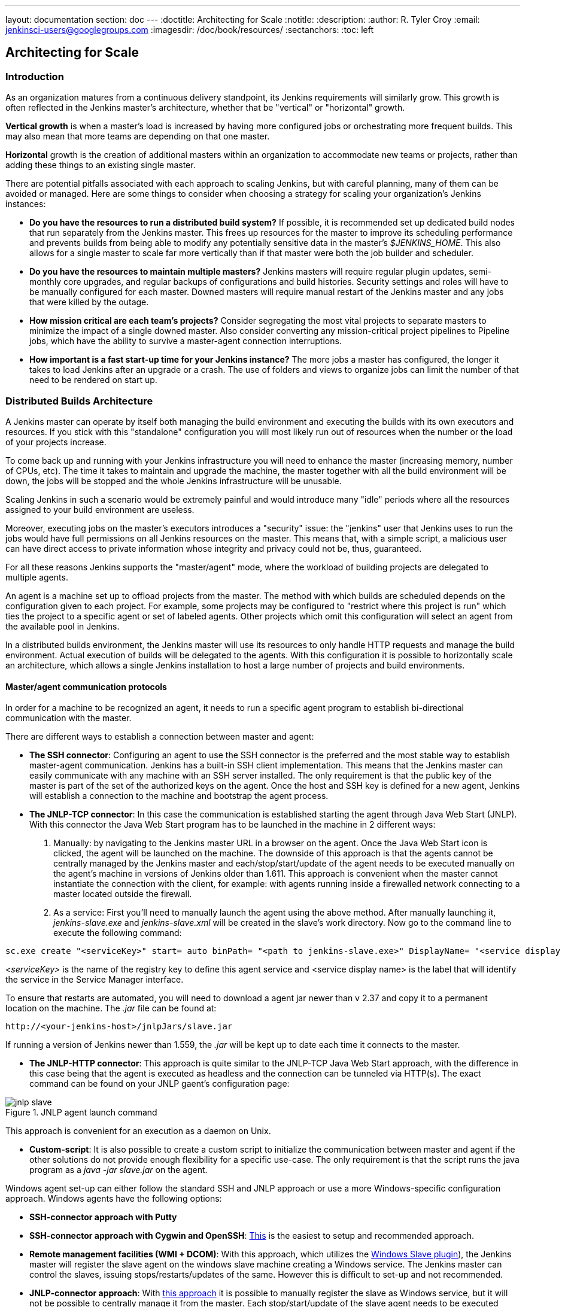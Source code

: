 ---
layout: documentation
section: doc
---
ifdef::backend-html5[]
:doctitle: Architecting for Scale
:notitle:
:description:
:author: R. Tyler Croy
:email: jenkinsci-users@googlegroups.com
:imagesdir: /doc/book/resources/
:sectanchors:
:toc: left
endif::[]

== Architecting for Scale

=== Introduction

As an organization matures from a continuous delivery standpoint, its Jenkins
requirements will similarly grow. This growth is often reflected in the Jenkins
master's architecture, whether that be "vertical" or "horizontal" growth.

*Vertical growth* is when a master's load is increased by having more
configured jobs or orchestrating more frequent builds. This may also mean that
more teams are depending on that one master.

*Horizontal* growth is the creation of additional masters within an
organization to accommodate new teams or projects, rather than adding these
things to an existing single master.

There are potential pitfalls associated with each approach to scaling Jenkins,
but with careful planning, many of them can be avoided or managed. Here are
some things to consider when choosing a strategy for scaling your
organization's Jenkins instances:

* **Do you have the resources to run a distributed build system?** If possible,
  it is recommended set up dedicated build nodes that run separately from the
  Jenkins master. This frees up resources for the master to improve its
  scheduling performance and prevents builds from being able to modify any
  potentially sensitive data in the master's _$JENKINS_HOME_. This also allows
  for a single master to scale far more vertically than if that master were
  both the job builder and scheduler.
* **Do you have the resources to maintain multiple masters?** Jenkins masters
  will require regular plugin updates, semi-monthly core upgrades, and regular
  backups of configurations and build histories. Security settings and roles
  will have to be manually configured for each master. Downed masters will
  require manual restart of the Jenkins master and any jobs that were killed by
  the outage.
* **How mission critical are each team's projects?** Consider segregating the
  most vital projects to separate masters to minimize the impact of a single
  downed master. Also consider converting any mission-critical project
  pipelines to Pipeline jobs, which have the ability to survive a master-agent
  connection interruptions.
* **How important is a fast start-up time for your Jenkins instance?** The more
  jobs a master has configured, the longer it takes to load Jenkins after an
  upgrade or a crash. The use of folders and views to organize jobs can limit
  the number of that need to be rendered on start up.

=== Distributed Builds Architecture

A Jenkins master can operate by itself both managing the build environment and
executing the builds with its own executors and resources. If you stick with
this "standalone" configuration you will most likely run out of resources when
the number or the load of your projects increase.

To come back up and running with your Jenkins infrastructure you will need to
enhance the master (increasing memory, number of CPUs, etc). The time it takes
to maintain and upgrade the machine, the master together with all the build
environment will be down, the jobs will be stopped and the whole Jenkins
infrastructure will be unusable.

Scaling Jenkins in such a scenario would be extremely painful and would
introduce many "idle" periods where all the resources assigned to your build
environment are useless.

Moreover, executing jobs on the master's executors introduces a "security"
issue: the "jenkins" user that Jenkins uses to run the jobs would have full
permissions on all Jenkins resources on the master. This means that, with a
simple script, a malicious user can have direct access to private information
whose integrity and privacy could not be, thus,  guaranteed.

For all these reasons Jenkins supports the "master/agent" mode, where the
workload of building projects are delegated to multiple agents.

An agent is a machine set up to offload projects from the master. The method
with which builds are scheduled depends on the configuration given to each
project. For example, some projects may be configured to "restrict where this
project is run" which ties the project to a specific agent or set of labeled
agents. Other projects which omit this configuration will select an agent from
the available pool in Jenkins.

In a distributed builds environment, the Jenkins master will use its resources
to only handle HTTP requests and manage the build environment. Actual execution
of builds will be delegated to the agents. With this configuration it is
possible to horizontally scale an architecture, which allows a single Jenkins
installation to host a large number of projects and build environments.

==== Master/agent communication protocols

In order for a machine to be recognized an agent, it needs to run a specific
agent program to establish bi-directional communication with the master.

There are different ways to establish a connection between master and agent:

////
TODO: The terminology used in these two bullet points needs to be sychronised
with the actual Jenkins interface terminology
////

* *The SSH connector*: Configuring an agent to use the SSH connector is the
 preferred and the most stable way to establish master-agent communication.
 Jenkins has a built-in SSH client implementation. This means that the
 Jenkins master can easily communicate with any machine with an SSH server
 installed. The only requirement is that the public key of the master is
 part of the set of the authorized keys on the agent. Once the host and SSH key
 is defined for a new agent, Jenkins will establish a connection to
 the machine and bootstrap the agent process.

////
TODO: This whole bullet point/section needs to be rewritten to be more
clearly structured
////
* *The JNLP-TCP connector*: In this case the communication is established
  starting the agent through Java Web Start (JNLP). With this connector
  the Java Web Start program has to be launched in the machine in 2
  different ways:

 . Manually: by navigating to the Jenkins master URL in a browser on the agent.
   Once the Java Web Start icon is clicked, the agent will be launched on the
   machine. The downside of this approach is that the agents cannot be centrally
   managed by the Jenkins master and each/stop/start/update of the agent needs to
   be executed manually on the agent's machine in versions of Jenkins older than
   1.611. This approach is convenient when the master cannot instantiate the
   connection with the client, for example: with agents running inside a
   firewalled network connecting to a master located outside the firewall.

 . As a service: First you'll need to manually launch the agent using the above
   method. After manually launching it, _jenkins-slave.exe_ and
   _jenkins-slave.xml_ will be created in the slave's work directory. Now go to
   the command line to execute the following command:

////
TODO: This section on windows JNLP connection is not being indented or grouped
properly
////
[source, width="300"]
----
sc.exe create "<serviceKey>" start= auto binPath= "<path to jenkins-slave.exe>" DisplayName= "<service display name>"
----

_<serviceKey>_ is the name of the registry key to define this agent service and
<service display name> is the label that will identify the service in the
Service Manager interface.

To ensure that restarts are automated, you will need to download a agent jar
newer than v 2.37 and copy it to a permanent location on the machine. The
_.jar_ file can be found at:

[source, width="350"]
----
http://<your-jenkins-host>/jnlpJars/slave.jar
----

If running a version of Jenkins newer than 1.559, the _.jar_ will be kept
up to date each time it connects to the master.

 * *The JNLP-HTTP connector*: This approach is quite similar to the JNLP-TCP
   Java Web Start approach, with the difference in this case being that the
   agent is executed as headless and the connection can be tunneled via HTTP(s).
   The exact command can be found on your JNLP gaent's configuration page:

[[jnlp_agent]]
.JNLP agent launch command
image::hardware-recommendations/jnlp-slave.png[scaledwidth=90%]

This approach is convenient for an execution as a daemon on Unix.

* *Custom-script*: It is also possible to create a custom script to initialize
  the communication between master and agent if the other solutions do not
  provide enough flexibility for a specific use-case. The only requirement is
  that the script runs the java program as a _java -jar slave.jar_ on the
  agent.

Windows agent set-up can either follow the standard SSH and JNLP approach  or
use a more Windows-specific configuration approach. Windows agents have the
following options:

* *SSH-connector approach with Putty*
* *SSH-connector approach with Cygwin and OpenSSH*:
  http://wiki.jenkins-ci.org/display/JENKINS/SSH+slaves+and+Cygwin[This] is the
  easiest to setup and recommended approach.
* *Remote management facilities (WMI + DCOM)*: With this approach, which
  utilizes the
  http://wiki.jenkins-ci.org/display/JENKINS/Windows+Slaves+Plugin[Windows
  Slave plugin]), the Jenkins master will register the slave agent on the
  windows slave machine creating a Windows service. The Jenkins master can
  control the slaves, issuing stops/restarts/updates of the same. However this
  is difficult to set-up and not recommended.
* *JNLP-connector approach*: With
  http://wiki.jenkins-ci.org/display/JENKINS/Installing+Jenkins+as+a+Windows+service[this approach]
   it is possible to manually register the slave as Windows service,
  but it will not be possible to centrally manage it from the master. Each
  stop/start/update of the slave agent needs to be executed manually on the
  slave machine, unless running Jenkins 1.611 or newer.

=== Creating fungible slaves

==== Configuring tools location on slaves

The Jenkins Global configuration page let you specify the tools needed during
the builds (i.e. Ant, Maven, Java, etc).

When defining a tool, it is possible to create a pointer to an existing
installation by giving the directory where the program is expected to be on the
slave. Another option is to let Jenkins take care of the installation of a
specific version in the given location. It is also possible to specify more
than one installation for the same tool since different jobs may need different
versions of the same tool.

The pre-compiled "Default" option calls whatever is already installed on the
slave and exists in the machine PATH, but this will return a failure if the
tool was not already installed and its location was not added to the PATH
system variable.

One best practice to avoid this failure is to configure a job with the
assumption that the target slave does not have the necessary tools installed,
and to include the tools' installation as part of the build process.


==== Define a policy to share slave machines

As mentioned previously, slaves should be interchangeable and standardized in
order to make them sharable and to optimize resource usage.  Slaves should not
be customized for a particular set of jobs, nor for a particular team.

Lately Jenkins has become more and more popular not only in CI but also in CD,
which means that it must orchestrate jobs and pipelines which involve different
teams and technical profiles: developers, QA people and Dev-Ops people.

In such a scenario, it might make sense to create customized and dedicated
slaves: different tools are usually required by different teams (i.e.
Puppet/Chef for the Ops team) and teams' credentials are usually stored on the
slave in order to ensure their protection and privacy.

In order to ensure the execution of a job on a single/group of slaves only
(i.e. iOS builds on OSX slaves only), it is possible to tie the job to the
slave by specifying the slave's label in the job configuration page. Note that
the restriction has to be replicated in every single job to be tied and that
the slave won't be protected from being used by other teams.

==== Setting up cloud slaves

Cloud build resources can be a solution for a case when it is necessary to
maintain a reasonably small cluster of slaves on-premise while still providing
new build resources when needed.

In particular it is possible to offload the execution of the jobs to slaves in
the cloud thanks to ad-hoc plugins which will handle the creation of the cloud
resources together with their destruction when they are not needed anymore:

* The https://wiki.jenkins-ci.org/display/JENKINS/Amazon+EC2+Plugin[EC2 Plugin]
  let Jenkins use AWS EC2 instances as cloud build resources when it runs out
  of on-premise slaves. The EC2 slaves will be dynamically created inside an
  AWS network and de-provisioned when they are not needed.
* The https://wiki.jenkins-ci.org/display/JENKINS/JClouds+Plugin[JCloud plugin]
  creates the possibility of executing the jobs on any cloud provider supported
  by JCloud libraries

=== Right-sizing Jenkins masters

==== Master division strategies

Designing the best Jenkins architecture for your organization is dependent on
how you stratify the development of your projects and can be constrained by
limitations of the existing Jenkins plugins.

The 3 most common forms of stratifying development by masters is:

1. **By environment (QA, DEV, etc)** - With this strategy, Jenkins masters are populated by jobs based on what environment they are deploying to.

* **Pros**
** Can tailor plugins on masters to be specific to that environment's needs
** Can easily restrict access to an environment to only users who will be using that environment

* **Cons**
** Reduces ability to create pipelines
** No way to visualize the complete flow across masters
** Outage of a master will block flow of all products

2. **By org chart** - This strategy is when masters are assigned to divisions within an organization.

* **Pros**
** Can tailor plugins on masters to be specific to that team's needs
** Can easily restrict access to a division's projects to only users who are within that division

* **Cons**
** Reduces ability to create cross-division pipelines
** No way to visualize the complete flow across masters
** Outage of a master will block flow of all products

3. **Group masters by product lines** - When a group of products, with on only critical product in each group, gets its own Jenkins masters.

* **Pros**
** Entire flows can be visualized because all steps are on one master
** Reduces the impact of one master's downtime on only affects a small subset of products

* **Cons**
** A strategy for restricting permissions must be devised to keep all users from having access to all items on a master.

When evaluating these strategies, it is important to weigh them against the
vertical and horizontal scaling pitfalls discussed in the introduction.

Another note is that a smaller number of jobs translates to faster recovery
from failures and more importantly a higher mean time between failures.

==== Calculating how many jobs, masters, and executors are needed

Having the best possible estimate of necessary configurations for a Jenkins
installation allows an organization to get started on the right foot with
Jenkins and reduces the number of configuration iterations needed to achieve an
optimal installation. The challenge for Jenkins architects is that true limit
of vertical scaling on a Jenkins master is constrained by whatever hardware is
in place for the master, as well as harder to quantify pieces like the types of
builds and tests that will be run on the build nodes.

There is a way to estimate roughly how many masters, jobs and executors will be
needed based on build needs and number of developers served. These equations
assume that the Jenkins master will have 5 cores with one core per 100 jobs
(500 total jobs/master) and that teams will be divided into groups of 40.

If you have information on the actual number of available cores on your planned
master, you can make adjustments to the
"number of masters" equations accordingly.

The equation for *estimating the number of masters and executors needed* when
the number of configured jobs is known is as follows:

[source, width="350"]
----
masters = number of jobs/500
executors = number of jobs * 0.03
----

The equation for *estimating the maximum number of jobs, masters, and executors
needed* for an organization based on the number of developers is as follows:

[source, width="350"]
----
number of jobs = number of developers * 3.333
number of masters = number of jobs/500
number of executors = number of jobs * 0.03
----

These numbers will provide a good starting point for a Jenkins installation,
but adjustments to actual installation size may be needed based on the types of
builds and tests that an installation runs.

==== Scalable storage for masters

It is also recommended to choose a master with consideration for future growth
in the number of plugins or jobs stored in your master's _$JENKINS_HOME_.
Storage is cheap and Jenkins does not require fast disk access to run well, so
it is more advantageous to invest in a larger machine for your master over a
faster one.

Different operating systems for the Jenkins master will also allow for
different approaches to expandable storage:

* *Spanned Volumes on Windows* - On NTFS devices like Windows, you can create a
  spanned volume that allows you to add new volumes to an existing one, but
  have them behave as a single volume. To do this, you will have to ensure that
  Jenkins is installed on a separate partition so that it can be converted to a
  spanned volume later.
* *Logical Volume Manager for Linux* - LVM manages disk drives and allows
  logical volumes to be resized on the fly. Many distributions of Linux use LVM
  when they are installed, but Jenkins should have its our LVM setup.
* *ZFS for Solaris* - ZFS is even more flexible than LVM and spanned volumes
  and just requires that the _$JENKINS_HOME_ be on its own filesystem. This
  makes it easier to create snapshots, backups, etc.
* *Symbolic Links* - For systems with existing Jenkins installations and who
  cannot use any of the above-mentioned methods, symbolic links (symlinks) may
  be used instead to store job folders on separate volumes with symlinks to
  those directories.

Additionally, to easily prevent a _$JENKINS_HOME_ folder from becoming bloated,
make it mandatory for jobs to discard build records after a specific time
period has passed and/or after a specific number of builds have been run. This
policy can be set on a job's configuration page.


=== Setting up a backup policy

It is a best practice to take regular backups of your $JENKINS_HOME. A backup
ensures that your Jenkins instance can be restored despite a misconfiguration,
accidental job deletion, or data corruption.

==== Finding your $JENKINS_HOME

**Windows**

If you install Jenkins with the Windows installer, Jenkins will be installed as
a service and the default _$JENKINS_HOME_ will be "C:\Program Files
(x86)\jenkins".

You can edit the location of your _$JENKINS_HOME_ by opening the jenkins.xml
file and editing the _$JENKINS_HOME_ variable, or going to the "Manage Jenkins"
screen, clicking on the "Install as Windows Service" option in the menu, and
then editing the "Installation Directory" field to point to another existing
directory.

**Mac OSX**

If you install Jenkins with the OS X installer, you can find and edit the
location of your _$JENKINS_HOME_ by editing the "Macintosh
HD/Library/LaunchDaemons" file's _$JENKINS_HOME_ property.

By default, the _$JENKINS_HOME_ will be set to "Macintosh
HD/Users/Shared/Jenkins".

**Ubuntu/Debian**

If you install Jenkins using a Debian package, you can find and edit the
location of your _$JENKINS_HOME_ by editing your "/etc/default/jenkins" file.

By default, the _$JENKINS_HOME_ will set to "/var/lib/jenkins" and your
$JENKINS_WAR will point to "/usr/share/jenkins/jenkins.war".

**Red Hat/CentOS/Fedora**

If you install Jenkins as a RPM package, the default _$JENKINS_HOME_ will be
"/var/lib/jenkins".

You can edit the location of your _$JENKINS_HOME_ by editing the
"/etc/sysconfig/jenkins" file.

**openSUSE**

If installing Jenkins as a package using zypper, you'll be able to edit the
_$JENKINS_HOME_ by editing the "/etc/sysconfig/jenkins" file.

The default location for your _$JENKINS_HOME_ will be set to "/var/lib/jenkins"
and the $JENKINS_WAR home will be in "/usr/lib/jenkins".

**FreeBSD**

If installing Jenkins using a port, the _$JENKINS_HOME_ will be located in
whichever directory you run the "make" command in. It is recommended to create
a "/usr/ports/devel/jenkins" folder and compile Jenkins in that directory.

You will be able to edit the _$JENKINS_HOME_ by editing the
"/usr/local/etc/jenkins".

**OpenBSD**

If installing Jenkins using a package,the _$JENKINS_HOME_ is set by default to
"/var/jenkins".

If installing Jenkins using a port, the _$JENKINS_HOME_ will be located in
whichever directory you run the "make" command in. It is recommended to create
a "/usr/ports/devel/jenkins" folder and compile Jenkins in that directory.

You will be able to edit the _$JENKINS_HOME_ by editing the
"/usr/local/etc/jenkins" file.

**Solaris/OpenIndiana**

The Jenkins project voted on September 17, 2014 to discontinue Solaris
packages.

==== Anatomy of a $JENKINS_HOME

The folder structure for a _$JENKINS_HOME_ directory is as follows:

[source]
----
JENKINS_HOME
 +- config.xml     (Jenkins root configuration file)
 +- *.xml          (other site-wide configuration files)
 +- identity.key   (RSA key pair that identifies an instance)
 +- secret.key     (deprecated key used for some plugins' secure operations)
 +- secret.key.not-so-secret  (used for validating _$JENKINS_HOME_ creation date)
 +- userContent    (files served under your http://server/userContent/)
 +- secrets        (root directory for the secret+key for credential decryption)
     +- hudson.util.Secret   (used for encrypting some Jenkins data)
     +- master.key           (used for encrypting the hudson.util.Secret key)
     +- InstanceIdentity.KEY (used to identity this instance)
 +- fingerprints   (stores fingerprint records, if any)
 +- plugins        (root directory for all Jenkins plugins)
     +- [PLUGINNAME]   (sub directory for each plugin)
         +- META-INF       (subdirectory for plugin manifest + pom.xml)
         +- WEB-INF        (subdirectory for plugin jar(s) and licenses.xml)
     +- [PLUGINNAME].jpi   (.jpi or .hpi file for the plugin)
 +- jobs           (root directory for all Jenkins jobs)
     +- [JOBNAME]      (sub directory for each job)
         +- config.xml     (job configuration file)
         +- workspace      (working directory for the version control system)
         +- latest         (symbolic link to the last successful build)
         +- builds         (stores past build records)
             +- [BUILD_ID]     (subdirectory for each build)
                 +- build.xml      (build result summary)
                 +- log            (log file)
                 +- changelog.xml  (change log)
     +- [FOLDERNAME]   (sub directory for each folder)
         +- config.xml     (folder configuration file)
         +- jobs           (sub directory for all nested jobs)
----

[[segrate-data]]
===== Segregating pure configuration from less durable data

CAUTION: No data migration is handled by Jenkins when using those settings.
So you either want to use them from the beginning, or make sure you take into consideration which data you would like to be moved to the right place before using the following switches.

It is possible to separate customize some of the layout to better separate pure job configurations from less durable data, like build data or logs.
footnote:[These switches are used to configure out of the box link:https://jenkins.io/blog/2018/04/06/jenkins-essentials/[Jenkins Essentials] instances.]

====== Configure a different _jobs build data_ layout

Historically, the configuration of a given job is located under `$JENKINS_HOME/jobs/[JOB_NAME]/config.xml` and its builds are under `$JENKINS_HOME/jobs/[JOB_NAME]/builds`.

This typically makes it more impractical to set up a different backup policy, or set up a quicker disk for making builds potentially faster.

For instance, if you would like to move builds under a different root, you can use the following value: `+$JENKINS_VAR/${ITEM_FULL_NAME}/builds+`.

Note that starting with Jenkins 2.119, the User Interface for this was replaced by the `jenkins.model.Jenkins.buildsDir` system property. See the link:https://wiki.jenkins.io/display/JENKINS/Features+controlled+by+system+properties[dedicated _Features Controlled with System Properties_ wiki page] for more details.

////
NOT documenting the other jenkins.model.Jenkins.workspacesDir property on purpose, as this should generally not be used.
Using it means one would build on the master, which we clearly do not want to encourage.
////

==== Choosing a backup strategy

All of your Jenkins-specific configurations that need to be backed up will live
in the _$JENKINS_HOME_, but it is a best practice to back up only a subset of
those files and folders.

Below are a few guidelines to consider when planning your backup strategy.

.Exclusions

When it comes to creating a backup, it is recommended to exclude archiving the
following folders to reduce the size of your backup:

[literal]
/war      (the exploded Jenkins war directory)
/cache    (downloaded tools)
/tools    (extracted tools)

These folders will automatically be recreated the next time a build runs or
Jenkins is launched.

.Jobs and Folders

Your job or folder configurations, build histories, archived artifacts, and
workspace will exist entirely within the _jobs_ folder.

The _jobs_ directory, whether nested within a folder or at the root level is as
follows:

[source]
----
 +- jobs           (root directory for all Jenkins jobs)
     +- [JOBNAME]      (sub directory for each job)
         +- config.xml     (job configuration file)
         +- workspace      (working directory for the version control system)
         +- latest         (symbolic link to the last successful build)
         +- builds         (stores past build records)
             +- [BUILD_ID]     (subdirectory for each build)
                 +- build.xml      (build result summary)
                 +- log            (log file)
                 +- changelog.xml  (change log)
----

If you only need to backup your job configurations, you can opt to only backup
the _config.xml_ for each job. Generally build records and workspaces do not
need to be backed up, as workspaces will be re-created when a job is run and
build records are only as important as your organizations deems them.

.System configurations

Your instance's system configurations exist in the root level of the
_$JENKINS_HOME_ folder:

[literal]
 +- config.xml     (Jenkins root configuration file)
 +- *.xml          (other site-wide configuration files)

The _config.xml_ is the root configuration file for your Jenkins. It includes
configurations for the paths of installed tools, workspace directory, and slave
agent port.

Any .xml other than that _config.xml_ in the root Jenkins folder is a global
configuration file for an installed tool or plugin (i.e. Maven, Git, Ant, etc).
This includes the _credentials.xml_ if the Credentials plugin is installed.

If you only want to backup your core Jenkins configuration, you only need to
back up the _config.xml_.

.Plugins

Your instance's plugin files (.hpi and .jpi) and any of their dependent
resources (help files, _pom.xml_ files, etc) will exist in the _plugins_ folder
in $JENKINS_HOME.

[literal]
 +- plugins        (root directory for all Jenkins plugins)
     +- [PLUGINNAME]     (sub directory for each plugin)
         +- META-INF       (subdirectory for plugin manifest + pom.xml)
         +- WEB-INF        (subdirectory for plugin jar(s) and licenses.xml)
     +- [PLUGINNAME].jpi (.jpi or .hpi file for the plugin)

It is recommended to back up the entirety of the plugins folder (.hpi/.jpis + folders).

.Other data

Other data that you are recommended to back up include the contents of your
_secrets_ folder, your _identity.key_, your _secret.key_, and your
_secret.key.not-so-secret_ file.

[literal]
+- identity.key   (RSA key pair that identifies an instance)
 +- secret.key     (used for various secure Jenkins operations)
 +- secret.key.not-so-secret  (used for validating _$JENKINS_HOME_ creation date)
 +- userContent    (files served in http://server/userContent/)
 +- secrets        (directory for the secret+key decryption)
     +- hudson.util.Secret   (used for encrypting some Jenkins data)
     +- master.key           (used for encrypting the hudson.util.Secret key)
     +- InstanceIdentity.KEY (used to identity this instance)


The _identity.key_ is an RSA key pair that identifies and authenticates the
current Jenkins instance.

The _secret.key_ is used to encrypt plugin and other Jenkins data, and to
establish a secure connection between a master and slave.

The _secret.key.not-so-secret_ file is used to validate when the
_$JENKINS_HOME_ was created. It is also meant to be a flag that the secret.key
file is a deprecated way of encrypting information.

The files in the secrets folder are used by Jenkins to encrypt and decrypt your
instance's stored credentials, if any exist. Loss of these files will prevent
recovery of any stored credentials. _hudson.util.Secret_ is used for encrypting
some Jenkins data like the credentials.xml, while the _master.key_ is used for
encrypting the hudson.util.Secret key. Finally, the _InstanceIdentity.KEY_ is
used to identity this instance and for producing digital signatures.

==== Define a Jenkins instance to rollback to

In the case of a total machine failure, it is important to ensure that there is
a plan in place to get Jenkins both back online and in its last good state.

If a high availability set up has not been enabled and no back up of that
master's filesystem has been taken, then an corruption of a machine running
Jenkins means that all historical build data and artifacts, job and system
configurations, etc. will be lost and the lost configurations will need to be
recreated on a new instance.

1. Backup policy - In addition to creating backups using the previous section's
   backup guide, it is important to establish a policy for selecting which backup
   should be used when restoring a downed master.
2. Restoring from a backup - A plan must be put in place on whether the backup
   should be restored manually or with scripts when the primary goes down.

=== Resilient Jenkins Architecture

Administrators are constantly adding more and more teams to the software
factory, making administrators in the business of making their instances
resilient to failures and scaling them in order to onboard more teams.

Adding build nodes to a Jenkins instance while beefing up the machine that runs
the Jenkins master is the typical way to scale Jenkins. Said differently,
administrators scale their Jenkins master vertically. However, there is a limit
to how much an instance can be scaled. These limitations are covered in the
introduction to this chapter.

Ideally, masters will be set up to automatically recover from failures without
human intervention. There are proxy servers monitoring active masters and
re-routing requests to backup masters if the active master goes down. There are
additional factors that should be reviewed on the path to continuous delivery.
These factors include componetizing the application under development,
automating the entire pipeline (within reasonable limits) and freeing up
contentious resources.

.Step 1: Make each master highly available

Each Jenkins master needs to be set up such that it is part of a Jenkins cluster.

A proxy (typically HAProxy or F5) then fronts the primary master. The proxy's
job is to continuously monitor the primary master and route requests to the
backup if the primary goes down. To make the infrastructure more resilient, you
can have multiple backup masters configured.

.Step 2: Enable security

Set up an authentication realm that Jenkins will use for its user database.

TIP: If you are trying to set up a proof-of-concept, it is recommended to use
the https://wiki.jenkins-ci.org/display/JENKINS/Mock+Security+Realm+Plugin[Mock
Security Realm plugin] for authentication.

.Step 3: Add build nodes (slaves) to master

Ad build servers to your master to ensure you are conducting actual build
execution off of the master, which is meant to be an orchestration hub, and
onto a "dumb" machine with sufficient memory and I/O for a given job or test.

.Step 4: Setup a test instance

A test instance is typically used to test new plugin updates. When a plugin is
ready to be used, it should be installed into the main production update
center.
